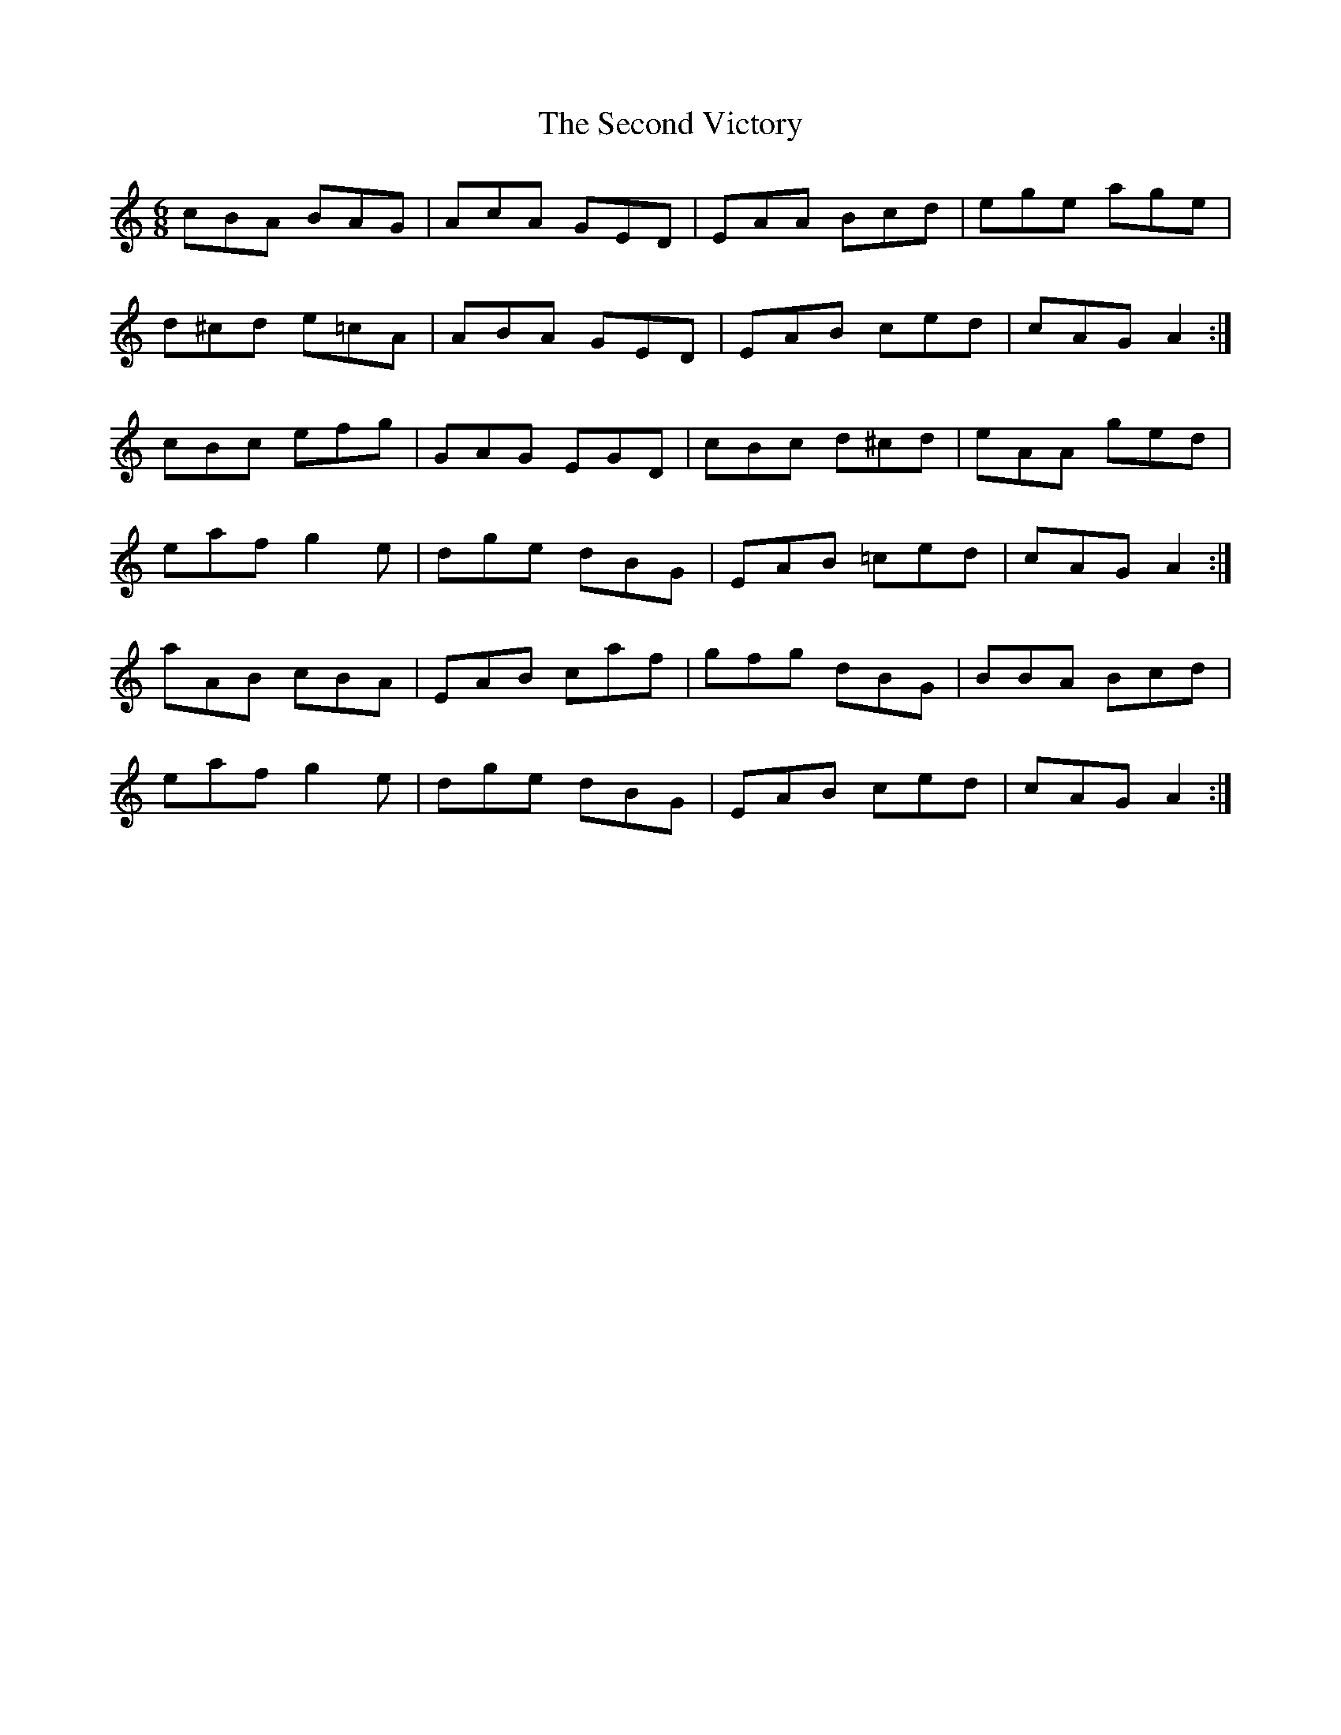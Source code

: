 X: 36458
T: Second Victory, The
R: jig
M: 6/8
K: Aminor
cBA BAG|AcA GED|EAA Bcd|ege age|
d^cd e=cA|ABA GED|EAB ced|cAG A2:|
cBc efg|GAG EGD|cBc d^cd|eAA ged|
eaf g2 e|dge dBG|EAB =ced|cAG A2:|
aAB cBA|EAB caf|gfg dBG|BBA Bcd|
eaf g2 e|dge dBG|EAB ced|cAG A2:|


